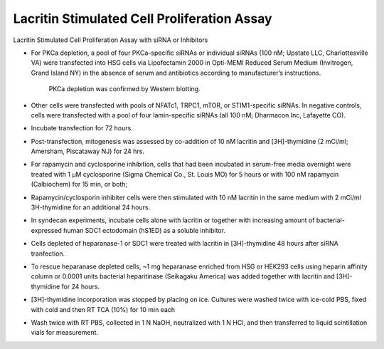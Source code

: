 Lacritin Stimulated Cell Proliferation Assay
========================================================================================================

.. sectionauthor:: Gordon W. Laurie <>
.. tags:: cell,rna,molecular-biology,assay,lacritin,proliferation

Lacritin Stimulated Cell Proliferation Assay with siRNA or Inhibitors








- For PKCa depletion, a pool of four PKCa-specific siRNAs or individual siRNAs (100 nM; Upstate LLC, Charlottesville VA) were transfected into HSG cells via Lipofectamin 2000 in Opti-MEMI Reduced Serum Medium (Invitrogen, Grand Island NY) in the absence of serum and antibiotics according to manufacturer’s instructions.  

    PKCa depletion was confirmed by Western blotting. 

- Other cells were transfected with pools of NFATc1, TRPC1, mTOR, or STIM1-specific siRNAs.  In negative controls, cells were transfected with a pool of four lamin-specific siRNAs (all 100 nM; Dharmacon Inc, Lafayette CO).  

- Incubate transfection for 72 hours.

- Post-transfection, mitogenesis was assessed by co-addition of 10 nM lacritin and [3H]-thymidine (2 mCi/ml; Amersham, Piscataway NJ) for 24 hrs.

- For rapamycin and cyclosporine inhibition, cells that had been incubated in serum-free media overnight were treated with 1 µM cyclosporine (Sigma Chemical Co., St. Louis MO) for 5 hours or with 100 nM rapamycin (Calbiochem) for 15 min, or both;

- Rapamycin/cyclosporin inhibiter cells were then stimulated with 10 nM lacritin in the same medium with 2 mCi/ml 3H-thymidine for an additional 24 hours.

- In syndecan experiments, incubate cells alone with lacritin or together with increasing amount of bacterial-expressed human SDC1 ectodomain (hS1ED) as a soluble inhibitor.  

- Cells depleted of heparanase-1 or SDC1 were treated with lacritin in [3H]-thymidine 48 hours after siRNA tranfection.

- To rescue heparanase depleted cells, ~1 mg heparanase enriched from HSG or HEK293 cells using heparin affinity column or 0.0001 units bacterial heparitinase (Seikagaku America) was added together with lacritin and [3H]-thymidine for 24 hours.  

- [3H]-thymidine incorporation was stopped by placing on ice.  Cultures were washed twice with ice-cold PBS, fixed with cold and then RT TCA (10%) for 10 min each

- Wash twice with RT PBS, collected in 1 N NaOH, neutralized with 1 N HCl, and then transferred to liquid scintillation vials for measurement.






